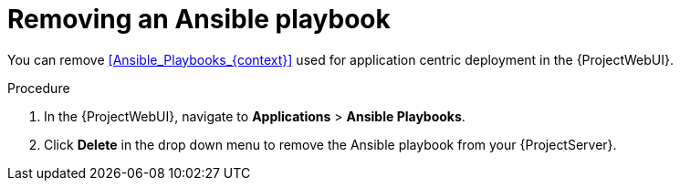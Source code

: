[id="Removing_an_Ansible_Playbook_{context}"]
= Removing an Ansible playbook

You can remove xref:Ansible_Playbooks_{context}[] used for application centric deployment in the {ProjectWebUI}.

.Procedure
. In the {ProjectWebUI}, navigate to *Applications* > *Ansible Playbooks*.
. Click *Delete* in the drop down menu to remove the Ansible playbook from your {ProjectServer}.
